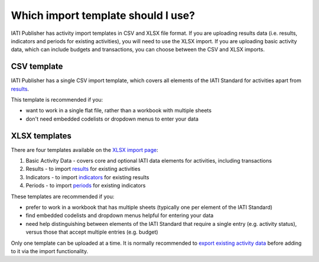 ###################
Which import template should I use?
###################

IATI Publisher has activity import templates in CSV and XLSX file format. If you are uploading results data (i.e. results, indicators and periods for existing activities), you will need to use the XLSX import. If you are uploading basic activity data, which can include budgets and transactions, you can choose between the CSV and XLSX imports.

CSV template
------------
IATI Publisher has a single CSV import template, which covers all elements of the IATI Standard for activities apart from `results <https://iatistandard.org/en/iati-standard/203/activity-standard/iati-activities/iati-activity/result/>`_.

This template is recommended if you:

- want to work in a single flat file, rather than a workbook with multiple sheets
- don't need embedded codelists or dropdown menus to enter your data


XLSX templates
---------------
There are four templates available on the `XLSX import page <https://publisher.iatistandard.org/import/xls>`_:

1. Basic Activity Data - covers core and optional IATI data elements for activities, including transactions
2. Results - to import `results <https://iatistandard.org/en/iati-standard/203/activity-standard/iati-activities/iati-activity/result/>`_ for existing activities
3. Indicators - to import `indicators <https://iatistandard.org/en/iati-standard/203/activity-standard/iati-activities/iati-activity/result/indicator/>`_ for existing results
4. Periods - to import `periods <https://iatistandard.org/en/iati-standard/203/activity-standard/iati-activities/iati-activity/result/indicator/period/>`_ for existing indicators

These templates are recommended if you:

- prefer to work in a workbook that has multiple sheets (typically one per element of the IATI Standard)
- find embedded codelists and dropdown menus helpful for entering your data
- need help distinguishing between elements of the IATI Standard that require a single entry (e.g. activity status), versus those that accept multiple entries (e.g. budget)

Only one template can be uploaded at a time. It is normally recommended to `export existing activity data <https://docs.publisher.iatistandard.org/en/latest/bulk-import/#exporting-your-existing-data>`_ before adding to it via the import functionality.

